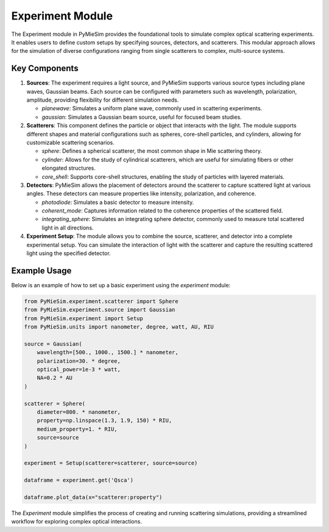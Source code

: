 Experiment Module
=================

The Experiment module in PyMieSim provides the foundational tools to simulate complex optical scattering experiments. It enables users to define custom setups by specifying sources, detectors, and scatterers. This modular approach allows for the simulation of diverse configurations ranging from single scatterers to complex, multi-source systems.

Key Components
--------------

1. **Sources**:
   The experiment requires a light source, and PyMieSim supports various source types including plane waves, Gaussian beams. Each source can be configured with parameters such as wavelength, polarization, amplitude, providing flexibility for different simulation needs.

   - `planewave`: Simulates a uniform plane wave, commonly used in scattering experiments.
   - `gaussian`: Simulates a Gaussian beam source, useful for focused beam studies.

2. **Scatterers**:
   This component defines the particle or object that interacts with the light. The module supports different shapes and material configurations such as spheres, core-shell particles, and cylinders, allowing for customizable scattering scenarios.

   - `sphere`: Defines a spherical scatterer, the most common shape in Mie scattering theory.
   - `cylinder`: Allows for the study of cylindrical scatterers, which are useful for simulating fibers or other elongated structures.
   - `core_shell`: Supports core-shell structures, enabling the study of particles with layered materials.

3. **Detectors**:
   PyMieSim allows the placement of detectors around the scatterer to capture scattered light at various angles. These detectors can measure properties like intensity, polarization, and coherence.

   - `photodiode`: Simulates a basic detector to measure intensity.
   - `coherent_mode`: Captures information related to the coherence properties of the scattered field.
   - `integrating_sphere`: Simulates an integrating sphere detector, commonly used to measure total scattered light in all directions.

4. **Experiment Setup**:
   The module allows you to combine the source, scatterer, and detector into a complete experimental setup. You can simulate the interaction of light with the scatterer and capture the resulting scattered light using the specified detector.

Example Usage
-------------

Below is an example of how to set up a basic experiment using the `experiment` module:

.. code-block:: python

    from PyMieSim.experiment.scatterer import Sphere
    from PyMieSim.experiment.source import Gaussian
    from PyMieSim.experiment import Setup
    from PyMieSim.units import nanometer, degree, watt, AU, RIU

    source = Gaussian(
        wavelength=[500., 1000., 1500.] * nanometer,
        polarization=30. * degree,
        optical_power=1e-3 * watt,
        NA=0.2 * AU
    )

    scatterer = Sphere(
        diameter=800. * nanometer,
        property=np.linspace(1.3, 1.9, 150) * RIU,
        medium_property=1. * RIU,
        source=source
    )

    experiment = Setup(scatterer=scatterer, source=source)

    dataframe = experiment.get('Qsca')

    dataframe.plot_data(x="scatterer:property")


The `Experiment` module simplifies the process of creating and running scattering simulations, providing a streamlined workflow for exploring complex optical interactions.
